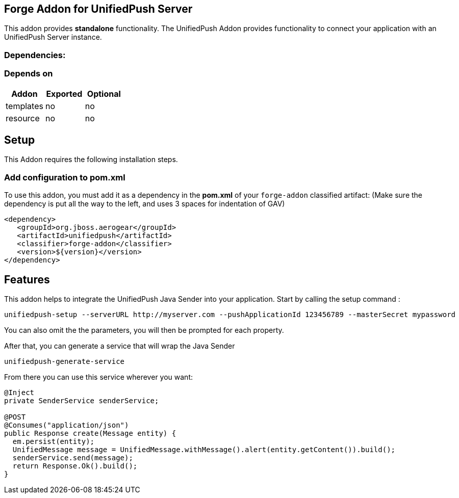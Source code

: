 == Forge Addon for UnifiedPush Server
:idprefix: id_ 

This addon provides *standalone* functionality.
The UnifiedPush Addon provides functionality to connect your application with an UnifiedPush Server instance.
        
=== Dependencies: 
=== Depends on
[options="header"]
|===
|Addon |Exported |Optional
|templates
|no
|no
|resource
|no
|no
|===

== Setup
This Addon requires the following installation steps.

=== Add configuration to pom.xml 
To use this addon, you must add it as a dependency in the *pom.xml* of your `forge-addon` classified artifact:
(Make sure the dependency is put all the way to the left, and uses 3 spaces for indentation of GAV)
[source,xml]
----
<dependency>
   <groupId>org.jboss.aerogear</groupId>
   <artifactId>unifiedpush</artifactId>
   <classifier>forge-addon</classifier>
   <version>${version}</version>
</dependency>
----
== Features
This addon helps to integrate the UnifiedPush Java Sender into your application.
Start by calling the setup command : 
----
unifiedpush-setup --serverURL http://myserver.com --pushApplicationId 123456789 --masterSecret mypassword
----

You can also omit the the parameters, you will then be prompted for each property.

After that, you can generate a service that will wrap the Java Sender 

----
unifiedpush-generate-service 
----

From there you can use this service wherever you want:

[source,java]
----
@Inject
private SenderService senderService;

@POST
@Consumes("application/json")
public Response create(Message entity) {
  em.persist(entity);
  UnifiedMessage message = UnifiedMessage.withMessage().alert(entity.getContent()).build();
  senderService.send(message);
  return Response.Ok().build();
}
----
